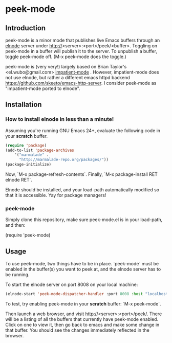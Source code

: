 
* peek-mode
** Introduction
 peek-mode is a minor mode that publishes live Emacs buffers through
 an [[http://elnode.org/][elnode]] server under
 http://<server>:<port>/peek/<buffer>. Toggling on peek-mode in a
 buffer will publish it to the server. To unpublish a buffer, toggle
 peek-mode off. (M-x peek-mode does the toggle.)

 peek-mode is (very very!) largely based on Brian Taylor's
 <el.wubo@gmail.com> [[https://github.com/netguy204/imp.el][impatient-mode]] . However, impatient-mode does not
 use elnode, but rather a different emacs httpd backend
 <https://github.com/skeeto/emacs-http-server>. I consider peek-mode
 as "impatient-mode ported to elnode".

** Installation 
*** How to install elnode in less than a minute! 
Assuming you're running GNU Emacs 24+, evaluate the following code in your *scratch* buffer. 

#+begin_src emacs-lisp
  (require 'package)
  (add-to-list 'package-archives 
      '("marmalade" .
        "http://marmalade-repo.org/packages/"))
  (package-initialize)
#+end_src
  
Now, `M-x package-refresh-contents`. Finally, `M-x package-install RET elnode RET`.
  
Elnode should be installed, and your load-path automatically modified
so that it is accessible. Yay for package managers!

*** peek-mode
Simply clone this repository, make sure peek-mode.el is in your
load-path, and then:

(require 'peek-mode)

** Usage
To use peek-mode, two things have to be in place. `peek-mode` must be
enabled in the buffer(s) you want to peek at, and the elnode server has to be running. 

To start the elnode server on port 8008 on your local machine:

#+begin_src emacs-lisp
  (elnode-start 'peek-mode-dispatcher-handler :port 8008 :host "localhost")
#+end_src

To test, try enabling peek-mode in your *scratch* buffer: `M-x peek-mode`. 

Then launch a web browser, and visit
http://<server>:<port>/peek/. There will be a listing of all the
buffers that currently have peek-mode enabled. Click on one to view
it, then go back to emacs and make some change in that buffer. You
should see the changes immediately reflected in the browser. 
